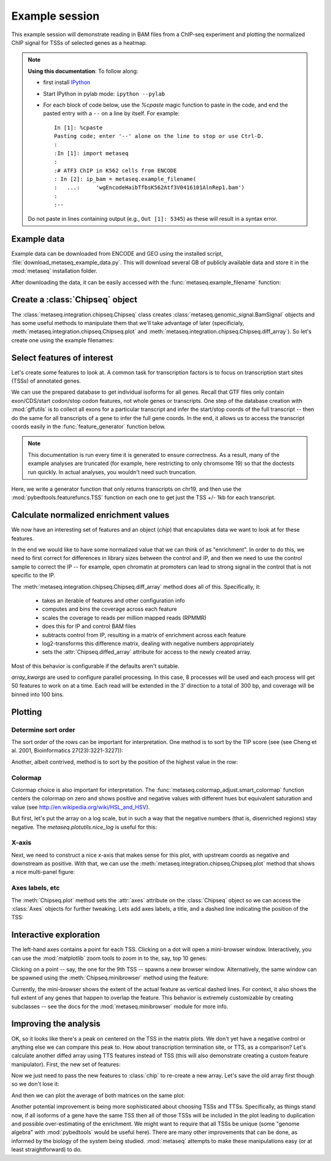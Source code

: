 
.. _example_session:

Example session
===============
This example session will demonstrate reading in BAM files from a ChIP-seq
experiment and plotting the normalized ChIP signal for TSSs of selected genes
as a heatmap.

.. note::

    **Using this documentation**: To follow along:

    * first install `IPython <http://ipython.org/ipython-doc/dev/index.html>`_
    * Start IPython in pylab mode: ``ipython --pylab``
    * For each block of code below, use the `%cpaste` magic function to paste
      in the code, and end the pasted entry with a ``--`` on a line by itself.
      For example::

        In [1]: %cpaste
        Pasting code; enter '--' alone on the line to stop or use Ctrl-D.
        :
        :In [1]: import metaseq
        :
        :# ATF3 ChIP in K562 cells from ENCODE
        : In [2]: ip_bam = metaseq.example_filename(
        :   ...:     'wgEncodeHaibTfbsK562Atf3V0416101AlnRep1.bam')
        :
        :--

    Do not paste in lines containing output (e.g., ``Out [1]: 5345``) as these
    will result in a syntax error.

Example data
------------
Example data can be downloaded from ENCODE and GEO using the installed script,
:file:`download_metaseq_example_data.py`.  This will download several GB of
publicly available data and store it in the :mod:`metaseq` installation folder.

After downloading the data, it can be easily accessed with the
:func:`metaseq.example_filename` function:

.. ipython::

    In [1]: import metaseq

    # ATF3 ChIP in K562 cells from ENCODE
    In [2]: ip_bam = metaseq.example_filename(
       ...:     'wgEncodeHaibTfbsK562Atf3V0416101AlnRep1.bam')

    # Reverse-crosslinked chromatin as control
    In [3]: control_bam = metaseq.example_filename(
       ...:     'wgEncodeHaibTfbsK562RxlchV0416101AlnRep1.bam')


    # A gffutils database that was created by the data download script from
    # the Ensembl GTF annotations for GRCh37.66.
    In [4]: dbfn = metaseq.example_filename(
       ...:     'Homo_sapiens.GRCh37.66.cleaned.gtf.db')


Create a :class:`Chipseq` object
--------------------------------
The :class:`metaseq.integration.chipseq.Chipseq` class creates
:class:`metaseq.genomic_signal.BamSignal` objects and has some useful methods
to manipulate them that we'll take advantage of later (specificialy,
:meth:`metaseq.integration.chipseq.Chipseq.plot` and
:meth:`metaseq.integration.chipseq.Chipseq.diff_array`). So let's create one
using the example filenames:

.. ipython::

    In [1]: from metaseq.integration import chipseq

    In [1]: chip = chipseq.Chipseq(ip_bam=ip_bam, control_bam=control_bam,
       ...:    dbfn=dbfn)


Select features of interest
---------------------------
Let's create some features to look at. A common task for transcription factors
is to focus on transcription start sites (TSSs) of annotated genes.

We can use the prepared database to get individual isoforms for
all genes. Recall that GTF files only contain exon/CDS/start codon/stop codon features,
not whole genes or transcripts.  One step of the database creation with
:mod:`gffutils` is to collect all exons for a particular transcript and infer
the start/stop coords of the full transcript -- then do the same for all
transcripts of a gene to infer the full gene coords.  In the end, it allows us
to access the transcript coords easily in the :func:`feature_generator`
function below.

.. note::

    This documentation is run every time it is generated to ensure correctness.
    As a result, many of the example analyses are truncated (for example, here
    restricting to only chromsome 19) so that the doctests run quickly.  In
    actual analyses, you wouldn't need such truncation.

Here, we write a generator function that only returns transcripts on chr19, and
then use the :mod:`pybedtools.featurefuncs.TSS` function on each one to get
just the TSS +/- 1kb for each transcript.


.. ipython::

    In [1]: import gffutils

    # asinterval will convert a gffutils.Feature into a pybedtools.Interval
    In [1]: from gffutils.helpers import asinterval

    # Connect to the database
    In [1]: db = gffutils.FeatureDB(dbfn)

    In [1]: def feature_generator():
       ...:     for gene in db.features_of_type('gene', chrom='chr19'):
       ...:         for transcript in db.children(gene):
       ...:             yield asinterval(transcript)

    In [1]: import pybedtools

    In [1]: from pybedtools.featurefuncs import TSS

    # Saves a temp file of transcripts
    In [1]: transcripts = pybedtools.BedTool(feature_generator()).saveas()

    # Converts transcripts to TSSs +/- 1kb and saveas a temp file
    In [1]: tss_features = transcripts\
       ...:     .each(TSS, upstream=1000, downstream=1000)\
       ...:     .saveas()

    # How many TSSs are there on chr19?
    In [1]: len(tss_features)


Calculate normalized enrichment values
--------------------------------------
We now have an interesting set of features and an object (`chip`) that
encapulates data we want to look at for these features.

In the end we would like to have some normalized value that we can think of as
"enrichment".  In order to do this, we need to first correct for differences in
library sizes between the control and IP, and then we need to use the control
sample to correct the IP -- for example, open chromatin at promoters can lead
to strong signal in the control that is not specific to the IP.

The :meth:`metaseq.integration.chipseq.Chipseq.diff_array` method does all of
this.  Specifically, it:
 * takes an iterable of features and other configuration info
 * computes and bins the coverage across each feature
 * scales the coverage to reads per million mapped reads (RPMMR)
 * does this for IP and control BAM files
 * subtracts control from IP, resulting in a matrix of enrichment across each
   feature
 * log2-transforms this difference matrix, dealing with negative numbers
   appropriately
 * sets the :attr:`Chipseq.diffed_array` attribute for access to the newly
   created array.

Most of this behavior is configurable if the defaults aren't suitable.

`array_kwargs` are used to configure parallel processing. In this case,
8 processes will be used and each process will get 50 features to work on at
a time.  Each read will be extended in the 3' direction to a total of 300 bp,
and coverage will be binned into 100 bins.

.. ipython::

    In [1]: chip.diff_array(
       ...:     features=tss_features, array_kwargs=dict(processes=8, chunksize=50,
       ...:     bins=100, fragment_size=300))

    # The created array has a row for each feature and a column for each bin
    In [1]: chip.diffed_array.shape


Plotting
--------
Determine sort order
~~~~~~~~~~~~~~~~~~~~

The sort order of the rows can be important for interpretation. One method is
to sort by the TIP score (see (see Cheng et al. 2001, Bioinformatics
27(23):3221-3227)):

.. ipython::

    In [1]: import numpy as np

    In [1]: tip_order = np.argsort(
       ...:     metaseq.plotutils.tip_zscores(chip.diffed_array))


Another, albeit contrived, method is to sort by the position of the highest
value in the row:

.. ipython::

    In [1]: other_order = np.argsort(chip.diffed_array.argmax(axis=1))

Colormap
~~~~~~~~

Colormap choice is also important for interpretation.  The
:func:`metaseq.colormap_adjust.smart_colormap` function centers the colormap on
zero and shows positive and negative values with different hues but equivalent
saturation and value (see http://en.wikipedia.org/wiki/HSL_and_HSV).

But first, let's put the array on a log scale, but in such a way that the
negative numbers (that is, disenriched regions) stay negative.  The
`metaseq.plotutils.nice_log` is useful for this:

.. ipython::

    In [1]: from metaseq.colormap_adjust import smart_colormap

    In [1]: from metaseq.plotutils import nice_log

    In [1]: # make a copy of the diffed array

    In [1]: backup = chip.diffed_array.copy()

    In [1]: chip.diffed_array = nice_log(chip.diffed_array)

    In [1]: cmap = smart_colormap(chip.diffed_array.min(), chip.diffed_array.max())

X-axis
~~~~~~

Next, we need to construct a nice x-axis that makes sense for this plot, with
upstream coords as negative and downstream as positive. With that, we can use
the :meth:`metaseq.integration.chipseq.Chipseq.plot` method that shows a nice
multi-panel figure:

.. ipython::


    In [1]: x = np.linspace(-1000, 1000, 100)

    @savefig first_array.png width=4in
    In [1]: fig = chip.plot(x, row_order=tip_order,
       ...:     imshow_kwargs=dict(cmap=cmap))

    In [1]: import matplotlib.pyplot as plt

    In [1]: plt.show()

Axes labels, etc
~~~~~~~~~~~~~~~~
The :meth:`Chipseq.plot` method sets the :attr:`axes` attribute on the :class:`Chipseq`
object so we can access the :class:`Axes` objects for further tweaking.  Lets
add axes labels, a title, and a dashed line indicating the position of the TSS:

.. ipython::

    In [1]: chip.axes['line_ax'].set_xlabel('Distance from TSS (bp)');

    In [1]: chip.axes['line_ax'].set_ylabel('Average enrichment (RPMMR)');

    In [1]: chip.axes['line_ax'].axvline(0, color='k', linestyle='--');

    In [1]: chip.axes['strip_ax'].set_ylabel('TSSs');

    In [1]: chip.axes['cbar_ax'].set_ylabel('Enrichment (RPMMR)');

    In [1]: chip.axes['matrix_ax'].axvline(0, color='k', linestyle='--');

    In [1]: chip.axes['matrix_ax'].set_title('ATF3 binding profile over TSSs on chr19');

    @savefig second_array.png width=4in
    In [1]: plt.draw()


.. Or, sort by the position:
.. 
.. .. ipython::

..    @savefig first_array.png width=4in
..    In [1]: fig = chip.plot(x, row_order=other_order,
..       ...:     imshow_kwargs=dict(cmap=cmap))

Interactive exploration
-----------------------

The left-hand axes contains a point for each TSS.  Clicking on a dot will open
a mini-browser window.  Interactively, you can use the :mod:`matplotlib` zoom
tools to zoom in to the, say, top 10 genes:

.. ipython::

    # Can do this interactively, or set axes limits manually:
    In [1]: chip.axes['matrix_ax'].axis(ymax=10)

    @savefig third_array.png width=4in
    In [1]: plt.draw()

Clicking on a point -- say, the one for the 9th TSS -- spawns a new browser
window.  Alternatively, the same window can be spawned using the
:meth:`Chipseq.minibrowser` method using the feature:

.. ipython::

    In [1]: feature = tss_features[tip_order[::-1][8]]

    @savefig minibrowser.png width=5in
    In [1]: chip.minibrowser.plot(feature)

Currently, the mini-browser shows the extent of the actual feature as vertical
dashed lines.  For context, it also shows the full extent of any genes that
happen to overlap the feature.  This behavior is extremely customizable by
creating subclasses -- see the docs for the :mod:`metaseq.minibrowser` module
for more info.

Improving the analysis
----------------------

OK, so it looks like there's a peak on centered on the TSS in the matrix plots.
We don't yet have a negative control or anything else we can compare this peak
to.  How about transcription termination site, or TTS, as a comparison?  Let's
calculate another diffed array using TTS features instead of TSS (this will
also demonstrate creating a custom feature manipulator). First, the new set of
features:

.. ipython::

    In [1]: def TTS(feature, upstream, downstream):
       ...:     if feature.strand == '-':
       ...:         tts = feature.start
       ...:         start = tts - downstream
       ...:         stop = tts + upstream
       ...:     else:
       ...:         tts = feature.stop
       ...:         start = tts - upstream
       ...:         stop = tts + downstream
       ...:     start = max(start, 0)
       ...:     feature.start = start
       ...:     feature.stop = stop
       ...:     return feature

    In [1]: tts_features = transcripts\
       ...:     .each(TTS, upstream=1000, downstream=1000)\
       ...:     .saveas()


Now we just need to pass the new features to :class:`chip` to re-create a new
array.  Let's save the old array first though so we don't lose it:

.. ipython::

    In [1]: tss_array = chip.diffed_array.copy()

    In [1]: chip.diff_array(
       ...:     features=tts_features, array_kwargs=dict(processes=8, chunksize=50,
       ...:     bins=100, fragment_size=300))

    In [1]: tts_array = chip.diffed_array.copy()

And then we can plot the average of both matrices on the same plot:

.. ipython::

    In [1]: fig = plt.figure()

    In [1]: ax = fig.add_subplot(111)

    In [1]: ax.plot(x, tss_array.mean(axis=0), color='r', label='TSS');

    In [1]: ax.plot(x, tts_array.mean(axis=0), color='b', label='TTS');

    In [1]: ax.set_xlabel('Distance from TTS or TSS (bp)');

    In [1]: ax.set_title('Average ATF3 signal for transcripts on chr19');

    In [1]: ax.legend(loc='best');

    @savefig comparison_plot.png width=4in
    In [1]: ax.set_ylabel('RPMMR');

Another potential improvement is being more sophisticated about choosing TSSs
and TTSs.  Specifically, as things stand now, if all isoforms of a gene have
the same TSS then all of those TSSs will be included in the plot leading to
duplication and possible over-estimating of the enrichment.  We might want to
require that all TSSs be unique (some "genome algebra" with :mod:`pybedtools`
would be useful here).  There are many other improvements that can be done, as
informed by the biology of the system being studied.  :mod:`metaseq` attempts
to make these manipulations easy (or at least straightforward) to do.
